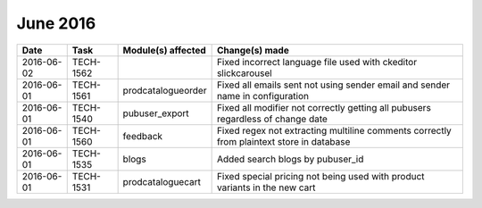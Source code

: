 June 2016
*********

========== ========= ================== ==============
Date       Task      Module(s) affected Change(s) made
========== ========= ================== ==============
2016-06-02 TECH-1562                    Fixed incorrect language file used with ckeditor slickcarousel
2016-06-01 TECH-1561 prodcatalogueorder Fixed all emails sent not using sender email and sender name in configuration
2016-06-01 TECH-1540 pubuser_export     Fixed all modifier not correctly getting all pubusers regardless of change date
2016-06-01 TECH-1560 feedback           Fixed regex not extracting multiline comments correctly from plaintext store in database
2016-06-01 TECH-1535 blogs              Added search blogs by pubuser_id
2016-06-01 TECH-1531 prodcataloguecart  Fixed special pricing not being used with product variants in the new cart
========== ========= ================== ==============
